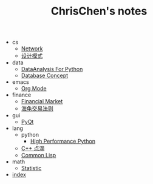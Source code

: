 #+TITLE: ChrisChen's notes

   + cs
     + [[file:cs/Network.org][Network]]
     + [[file:cs/DesignPattern.org][设计模式]]
   + data
     + [[file:data/data_analysis.org][DataAnalysis For Python]]
     + [[file:data/database.org][Database Concept]]
   + emacs
     + [[file:emacs/org-mode.org][Org Mode]]
   + finance
     + [[file:finance/finance.org][Financial Market]]
     + [[file:finance/turtle.org][海龟交易法则]]
   + gui
     + [[file:gui/pyqt.org][PyQt]]
   + lang
     + python
       + [[file:lang/python/high_performance_python.org][High Performance Python]]
     + [[file:lang/cpp.org][C++ 点滴]]
     + [[file:lang/lisp.org][Common Lisp]]
   + math
     + [[file:math/statistic.org][Statistic]]
   + [[file:index.org][index]]
